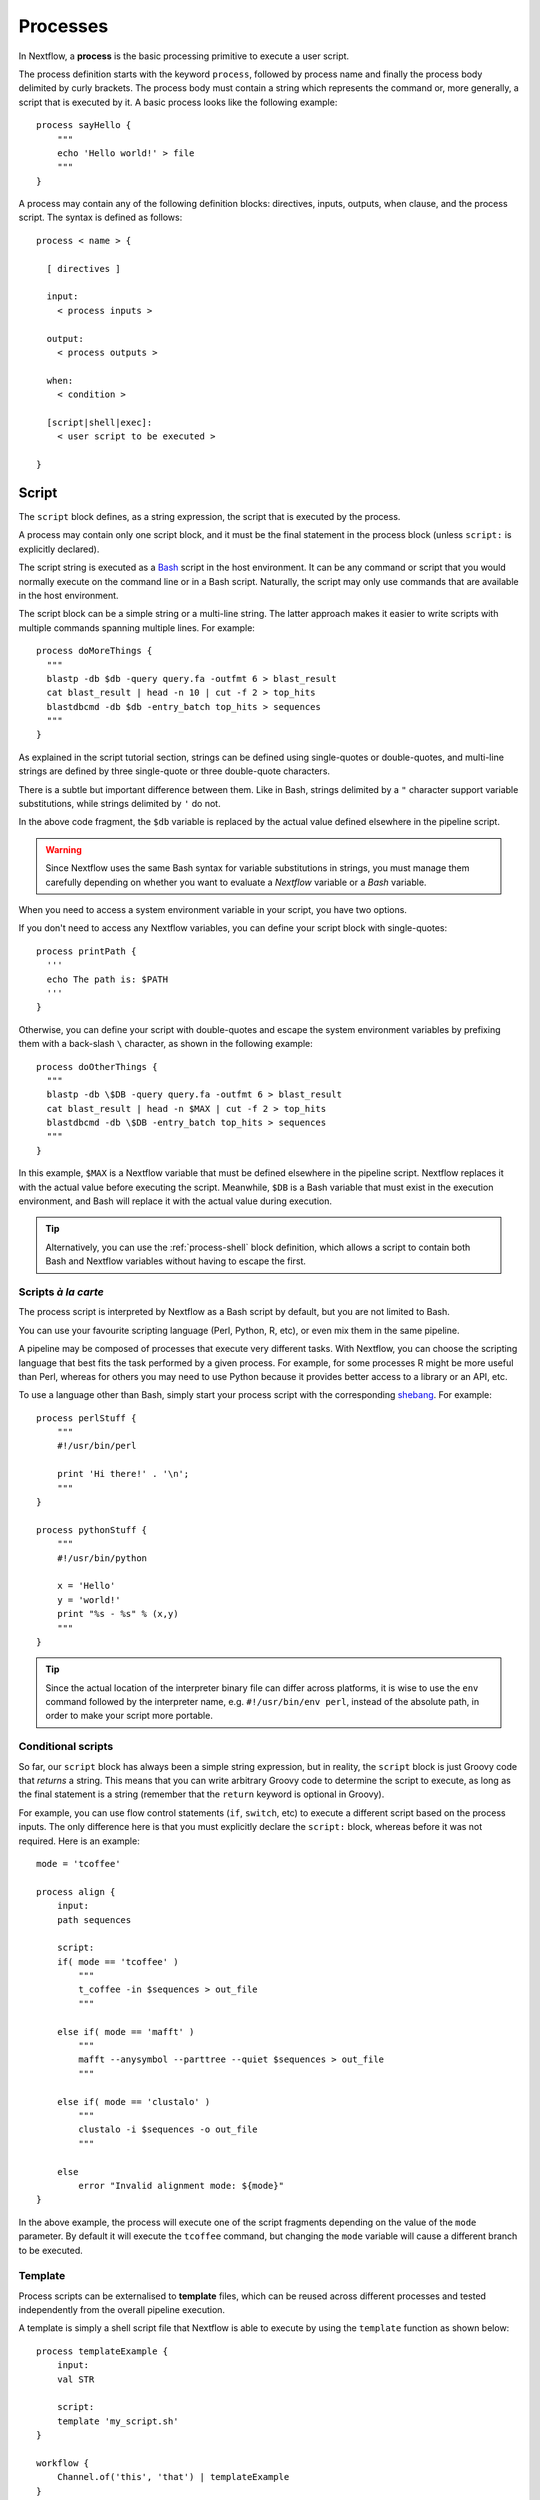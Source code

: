 .. _process-page:

*********
Processes
*********

In Nextflow, a **process** is the basic processing primitive to execute a user script.

The process definition starts with the keyword ``process``, followed by process name and finally the process body
delimited by curly brackets. The process body must contain a string which represents the command or, more generally,
a script that is executed by it. A basic process looks like the following example::

  process sayHello {
      """
      echo 'Hello world!' > file
      """
  }

A process may contain any of the following definition blocks: directives,
inputs, outputs, when clause, and the process script. The syntax is defined as follows::

  process < name > {

    [ directives ]

    input:
      < process inputs >

    output:
      < process outputs >

    when:
      < condition >

    [script|shell|exec]:
      < user script to be executed >

  }


.. _process-script:

Script
======

The ``script`` block defines, as a string expression, the script that is executed by the process.

A process may contain only one script block, and it must be the final statement in the process block
(unless ``script:`` is explicitly declared).

The script string is executed as a `Bash <http://en.wikipedia.org/wiki/Bash_(Unix_shell)>`_ script in the
host environment. It can be any command or script that you would normally execute on the command line or
in a Bash script. Naturally, the script may only use commands that are available in the host environment.

The script block can be a simple string or a multi-line string. The latter approach makes it easier to write
scripts with multiple commands spanning multiple lines. For example::

    process doMoreThings {
      """
      blastp -db $db -query query.fa -outfmt 6 > blast_result
      cat blast_result | head -n 10 | cut -f 2 > top_hits
      blastdbcmd -db $db -entry_batch top_hits > sequences
      """
    }

As explained in the script tutorial section, strings can be defined using single-quotes
or double-quotes, and multi-line strings are defined by three single-quote or three double-quote characters.

There is a subtle but important difference between them. Like in Bash, strings delimited by a ``"`` character support
variable substitutions, while strings delimited by ``'`` do not.

In the above code fragment, the ``$db`` variable is replaced by the actual value defined elsewhere in the
pipeline script.

.. warning::
  Since Nextflow uses the same Bash syntax for variable substitutions in strings, you must manage them
  carefully depending on whether you want to evaluate a *Nextflow* variable or a *Bash* variable.

When you need to access a system environment variable in your script, you have two options.

If you don't need to access any Nextflow variables, you can define your script block with single-quotes::

    process printPath {
      '''
      echo The path is: $PATH
      '''
    }

Otherwise, you can define your script with double-quotes and escape the system environment variables by
prefixing them with a back-slash ``\`` character, as shown in the following example::

    process doOtherThings {
      """
      blastp -db \$DB -query query.fa -outfmt 6 > blast_result
      cat blast_result | head -n $MAX | cut -f 2 > top_hits
      blastdbcmd -db \$DB -entry_batch top_hits > sequences
      """
    }

In this example, ``$MAX`` is a Nextflow variable that must be defined elsewhere in the pipeline script.
Nextflow replaces it with the actual value before executing the script. Meanwhile, ``$DB`` is a Bash variable
that must exist in the execution environment, and Bash will replace it with the actual value during execution.

.. tip::
  Alternatively, you can use the :ref:`process-shell` block definition, which allows a script to contain both
  Bash and Nextflow variables without having to escape the first.

Scripts `à la carte`
--------------------

The process script is interpreted by Nextflow as a Bash script by default, but you are not limited to Bash.

You can use your favourite scripting language (Perl, Python, R, etc), or even mix them in the same pipeline.

A pipeline may be composed of processes that execute very different tasks. With Nextflow, you can choose the scripting
language that best fits the task performed by a given process. For example, for some processes R might be
more useful than Perl, whereas for others you may need to use Python because it provides better access to a library or an API, etc.

To use a language other than Bash, simply start your process script with the corresponding
`shebang <http://en.wikipedia.org/wiki/Shebang_(Unix)>`_. For example::

    process perlStuff {
        """
        #!/usr/bin/perl

        print 'Hi there!' . '\n';
        """
    }

    process pythonStuff {
        """
        #!/usr/bin/python

        x = 'Hello'
        y = 'world!'
        print "%s - %s" % (x,y)
        """
    }

.. tip::
  Since the actual location of the interpreter binary file can differ across platforms,
  it is wise to use the ``env`` command followed by the interpreter name, e.g.
  ``#!/usr/bin/env perl``, instead of the absolute path, in order to make your script
  more portable.


Conditional scripts
-------------------

So far, our ``script`` block has always been a simple string expression, but in reality, the ``script`` block is
just Groovy code that `returns` a string. This means that you can write arbitrary Groovy code to determine
the script to execute, as long as the final statement is a string (remember that the ``return`` keyword is optional in Groovy).

For example, you can use flow control statements (``if``, ``switch``, etc) to execute a different script based on
the process inputs. The only difference here is that you must explicitly declare the ``script:`` block, whereas before
it was not required. Here is an example::

    mode = 'tcoffee'

    process align {
        input:
        path sequences

        script:
        if( mode == 'tcoffee' )
            """
            t_coffee -in $sequences > out_file
            """

        else if( mode == 'mafft' )
            """
            mafft --anysymbol --parttree --quiet $sequences > out_file
            """

        else if( mode == 'clustalo' )
            """
            clustalo -i $sequences -o out_file
            """

        else
            error "Invalid alignment mode: ${mode}"
    }

In the above example, the process will execute one of the script fragments depending on the value of the ``mode`` parameter.
By default it will execute the ``tcoffee`` command, but changing the ``mode`` variable will cause a different branch to be executed.


.. _process-template:

Template
--------

Process scripts can be externalised to **template** files, which can be reused across different processes and tested
independently from the overall pipeline execution.

A template is simply a shell script file that Nextflow is able to execute by using the ``template`` function
as shown below::

    process templateExample {
        input:
        val STR

        script:
        template 'my_script.sh'
    }

    workflow {
        Channel.of('this', 'that') | templateExample
    }

By default, Nextflow looks for the ``my_script.sh`` template file in the ``templates`` directory located alongside the
Nextflow script and/or the module script in which the process is defined. Any other location can be specified by using
an absolute template path.

The template script may contain any code that can be executed by the underlying environment. For example::

  #!/bin/bash
  echo "process started at `date`"
  echo $STR
  echo "process completed"

.. tip::
  The dollar character (``$``) is interpreted as a Nextflow variable when the script is run as a Nextflow template,
  whereas it is evaluated as a Bash variable when run as a Bash script. This can be very useful for testing
  your script independently from Nextflow execution. You only need to provide a Bash environment variable for each
  of the Nextflow variables that are referenced in your script. For example, it would be possible to execute the above
  script with the following command in the terminal: ``STR='foo' bash templates/my_script.sh``

.. tip::
  As a best practice, the template script should not contain any ``\$`` escaped variables, because these variables
  will not be evaluated properly when the script is executed directly.


.. _process-shell:

Shell
-----

The ``shell`` block is a string expression that defines the script that is executed by the process.
It is an alternative to the :ref:`process-script` definition with one important difference: it uses
the exclamation mark ``!`` character, instead of the usual dollar ``$`` character, to denote Nextflow variables.

This way, it is possible to use both Nextflow and Bash variables in the same script without having to escape
the latter, which makes process scripts easier to read and maintain. For example::

    process myTask {
        input:
        val str

        shell:
        '''
        echo "User $USER says !{str}"
        '''
    }

    workflow {
        Channel.of('Hello', 'Hola', 'Bonjour') | myTask
    }

In the above example, ``$USER`` is treated as a Bash variable, while ``!{str}`` is treated as a Nextflow variable.

.. note::

    - Shell script definitions require the use of single-quote ``'`` delimited strings. When using double-quote ``"``
      delimited strings, dollar variables are interpreted as Nextflow variables as usual. See :ref:`string-interpolation`.

    - Variables prefixed with ``!`` must always be enclosed in curly brackets, i.e. ``!{str}`` is a valid 
      variable whereas ``!str`` is ignored.

    - Shell scripts support the use of the :ref:`process-template` mechanism. The same rules are applied to the variables
      defined in the script template.


.. _process-native:

Native execution
----------------

Nextflow processes can also execute native Groovy code as the task itself, using the ``exec`` block. Whereas the
``script`` block defines a script to be executed, the ``exec`` block defines Groovy code to be executed directly.

For example::

    process simpleSum {
        input:
        val x

        exec:
        println "Hello Mr. $x"
    }

    workflow {
        Channel.of('a', 'b', 'c') | simpleSum
    }

will display::

    Hello Mr. b
    Hello Mr. a
    Hello Mr. c


.. _process-stub:

Stub
====

.. warning::
    This feature is experimental. It may change in future versions.

As of version 20.11.0-edge, you can define a command **stub**, which replaces the actual process command when
the ``-stub-run`` or ``-stub`` command line option::

    process INDEX {
      input:
        path transcriptome

      output:
        path 'index'

      script:
        """
        salmon index --threads $task.cpus -t $transcriptome -i index
        """

      stub:
        """
        mkdir index
        touch index/seq.bin
        touch index/info.json
        touch index/refseq.bin
        """
    }

This feature makes it easier to quickly prototype the workflow logic without using the real
commands. The developer can use it to provide a dummy script that mimics the execution
of the real one in a quicker manner. In other words, it is a way to perform a dry-run.

.. tip::
    The ``stub`` block can be defined before or after the ``script`` block.
    When the pipeline is executed with the ``-stub-run`` option and a process's ``stub``
    is not defined, the ``script`` block is executed.


.. _process-input:

Inputs
======

The ``input`` block allows you to define the input channels of a process, similar to function arguments.
A process may have at most one input block, and it must contain at least one input.

The input block follows the syntax shown below::

    input:
      <input qualifier> <input name>

An input definition consists of a `qualifier` and a `name`. The input qualifier defines the type
of data to be received. This information is used by Nextflow to apply the semantic rules associated with
each qualifier, and handle it properly depending on the target execution platform (grid, cloud, etc).

When a process is invoked in a workflow block, it must be provided a channel for each channel in the
process input block, similar to calling a function with specific arguments. The examples provided in
the following sections demonstrate how a process is invoked with input channels.

The available input qualifiers are listed in the following table:

=========== =============
Qualifier   Semantic
=========== =============
``val``     Access the input value by name in the process script.
``file``    (DEPRECATED) Handle the input value as a file, staging it properly in the execution context.
``path``    Handle the input value as a path, staging the file properly in the execution context.
``env``     Use the input value to set an environment variable in the process script.
``stdin``   Forward the input value to the process ``stdin`` special file.
``tuple``   Handle a group of input values having any of the above qualifiers.
``each``    Execute the process for each element in the input collection.
=========== =============


Input type ``val``
------------------

The ``val`` qualifier accepts any data type. It can be accessed in the process script
by using the specified input name, as shown in the following example::

    process basicExample {
      input:
      val x

      "echo process job $x"
    }

    workflow {
      def num = Channel.of(1,2,3)
      basicExample(num)
    }

In the above example, the process is executed three times: once for each value emitted by the ``num`` channel.
The resulting output is similar to the one shown below::

    process job 3
    process job 1
    process job 2

.. note::
  While channels do emit items in the order that they are received, *processes* do not
  necessarily *process* items in the order that they are received. In the above example,
  the value ``3`` was processed before the others.

.. note::
  When the process declares exactly one input, the pipe ``|`` operator can be used to provide inputs to the process,
  instead of passing it as a parameter. Both methods have identical semantics::

    process basicExample {
      input:
      val x

      "echo process job $x"
    }

    workflow {
      Channel.of(1,2,3) | basicExample
    }


Input type ``file``
-------------------

.. note::
  The ``file`` qualifier was the standard way to handle input files prior to Nextflow 19.10.0. In later versions
  of Nextflow, the ``path`` qualifier should be preferred over ``file``.

The ``file`` qualifier is identical to ``path``, with one important difference. When a ``file`` input
receives a value that is not a file, it automatically converts the value to a string and saves it to a
temporary file. This behavior is useful in some cases, but tends to be confusing in general. The ``path``
qualifier instead interprets string values as the path location of the input file and automatically
converts to a file object.


.. _process-input-path:

Input type ``path``
-------------------

The ``path`` qualifier allows you to provide input files to the process execution context. Nextflow will stage
the files into the process execution directory, and they can be accessed in the script by using the specified
input name. For example::

    process blastThemAll {
      input:
      path query_file

      "blastp -query ${query_file} -db nr"
    }

    workflow {
      def proteins = Channel.fromPath( '/some/path/*.fa' )
      blastThemAll(proteins)
    }

In the above example, all the files ending with the suffix ``.fa`` are sent over the channel ``proteins``.
These files are received by the process, which executes a BLAST query on each of them.

It's worth noting that in the above example, the name of the file in the file-system is not used. You can
access the file without even knowing its name, because you can reference it in the process script by the input name.

There may be cases where your task needs to use a file whose name is fixed, i.e. it does not have to change along
with the actual provided file. In this case, you can specify a fixed name with the ``name`` attribute in the
input file parameter definition, as shown in the following example::

    input:
    path query_file, name: 'query.fa'

or, using a shorter syntax::

    input:
    path 'query.fa'

The previous example can be re-written as shown below::

    process blastThemAll {
      input:
      path 'query.fa'

      "blastp -query query.fa -db nr"
    }

    workflow {
      def proteins = Channel.fromPath( '/some/path/*.fa' )
      blastThemAll(proteins)
    }

In this example, each file received by the process is staged with the name ``query.fa``
in a different execution context (i.e. the folder where a task is executed).

.. tip::
  This feature allows you to execute the process command multiple times without worrying about the file names changing.
  In other words, Nextflow helps you write pipeline tasks that are self-contained and decoupled from the execution
  environment. As a best practice, you should avoid referencing files in your process script other than those
  defined in your input block.

Channel factories like ``Channel.fromPath`` produce file objects, but a ``path`` input can also
accept a string literal path. The string value should be an absolute path, i.e. it must be
prefixed with a ``/`` character or a supported URI protocol (``file://``, ``http://``, ``s3://``, etc),
and it cannot contain special characters (``\n``, etc).

::

    process foo {
      input:
      path x

      """
      your_command --in $x
      """
    }

    workflow {
      foo('/some/data/file.txt')
    }

The ``stageAs`` option allows you to control how the file should be named in the task work
directory. You can provide a specific name or a pattern as described in the `Multiple input files`_
section::

    process foo {
      input:
      path x, stageAs: 'data.txt'

      """
      your_command --in data.txt
      """
    }

    workflow {
      foo('/some/data/file.txt')
    }


Multiple input files
--------------------

A ``path`` input can also accept a collection of files instead of a single value.
In this case, the input variable will be a Groovy list, and you can use it as such.

When the input has a fixed file name and a collection of files is received by the process,
the file name will be appended with a numerical suffix representing its ordinal position
in the list. For example::

    process blastThemAll {
        input:
        path 'seq'

        "echo seq*"
    }

    workflow {
        def fasta = Channel.fromPath( "/some/path/*.fa" ).buffer(size: 3)
        blastThemAll(fasta)
    }

will output::

    seq1 seq2 seq3
    seq1 seq2 seq3
    ...

The target input file name may contain the ``*`` and ``?`` wildcards, which can be used
to control the name of staged files. The following table shows how the wildcards are
replaced depending on the cardinality of the received input collection.

============ ============== ==================================================
Cardinality   Name pattern   Staged file names
============ ============== ==================================================
 any         ``*``           named as the source file
 1           ``file*.ext``   ``file.ext``
 1           ``file?.ext``   ``file1.ext``
 1           ``file??.ext``  ``file01.ext``
 many        ``file*.ext``   ``file1.ext``, ``file2.ext``, ``file3.ext``, ..
 many        ``file?.ext``   ``file1.ext``, ``file2.ext``, ``file3.ext``, ..
 many        ``file??.ext``  ``file01.ext``, ``file02.ext``, ``file03.ext``, ..
 many        ``dir/*``       named as the source file, created in ``dir`` subdirectory
 many        ``dir??/*``     named as the source file, created in a progressively indexed subdirectory e.g. ``dir01/``, ``dir02/``, etc.
 many        ``dir*/*``      (as above)
============ ============== ==================================================

The following example shows how a wildcard can be used in the input file definition::

    process blastThemAll {
        input:
        path 'seq?.fa'

        "cat seq1.fa seq2.fa seq3.fa"
    }

    workflow {
        def fasta = Channel.fromPath( "/some/path/*.fa" ).buffer(size: 3)
        blastThemAll(fasta)
    }

.. note::
  Rewriting input file names according to a named pattern is an extra feature and not at all required.
  The normal file input syntax introduced in the :ref:`process-input-path` section is valid for collections of
  multiple files as well. To handle multiple input files while preserving the original file names, use a variable
  identifier or the ``*`` wildcard.


Dynamic input file names
------------------------

When the input file name is specified by using the ``name`` option or a string literal, you
can also use other input values as variables in the file name string. For example::

  process simpleCount {
    input:
    val x
    path "${x}.fa"

    """
    cat ${x}.fa | grep '>'
    """
  }

In the above example, the input file name is determined by the current value of the ``x`` input value.

This approach allows input files to be staged in the task directory with a name that is coherent
with the current execution context.

.. tip::
  In most cases, you won't need to use dynamic file names, because each task is executed in its
  own directory, and input files are automatically staged into this directory by Nextflow.
  This behavior guarantees that input files with the same name won't overwrite each other.


Input type ``env``
------------------

The ``env`` qualifier allows you to define an environment variable in the process execution context based
on the input value. For example::

    process printEnv {
        input:
        env HELLO

        '''
        echo $HELLO world!
        '''
    }

    workflow {
        Channel.of('hello', 'hola', 'bonjour', 'ciao') | printEnv
    }

::

    hello world!
    ciao world!
    bonjour world!
    hola world!


Input type ``stdin``
--------------------

The ``stdin`` qualifier allows you to forward the input value to the
`standard input <http://en.wikipedia.org/wiki/Standard_streams#Standard_input_.28stdin.29>`_
of the process script. For example::

    process printAll {
      input:
      stdin str

      """
      cat -
      """
    }

    workflow {
      Channel.of('hello', 'hola', 'bonjour', 'ciao')
        | map { it + '\n' }
        | printAll
    }

will output::

    hola
    bonjour
    ciao
    hello


.. _process-input-set:

Input type ``set``
------------------

.. warning:: The ``set`` input type has been deprecated. Use ``tuple`` instead.


.. _process-input-tuple:

Input type ``tuple``
--------------------

The ``tuple`` qualifier allows you to group multiple values into a single input definition. It can be useful
when a channel emits tuples of values that need to be handled separately. Each element in the tuple
is associated with a corresponding element in the ``tuple`` definition. For example::

    process tupleExample {
        input:
        tuple val(x), path('latin.txt')

        """
        echo "Processing $x"
        cat - latin.txt > copy
        """
    }

    workflow {
      Channel.of( [1, 'alpha'], [2, 'beta'], [3, 'delta'] ) | tupleExample
    }

In the above example, the ``tuple`` input consists of the value ``x`` and the file ``latin.txt``.

A ``tuple`` definition may contain any of the following qualifiers, as previously described:
``val``, ``env``, ``path`` and ``stdin``. Files specified with the ``path`` qualifier are treated
exactly the same as standalone ``path`` inputs.


Input repeaters (`each`)
------------------------

The ``each`` qualifier allows you to repeat the execution of a process for each item in a collection,
each time a new value is received. For example::

  process alignSequences {
    input:
    path seq
    each mode

    """
    t_coffee -in $seq -mode $mode > result
    """
  }

  workflow {
    sequences = Channel.fromPath('*.fa')
    methods = ['regular', 'expresso', 'psicoffee']

    alignSequences(sequences, methods)
  }

In the above example, each time a file of sequences is emitted from the ``sequences`` channel,
the process executes *three* tasks, each running a T-coffee alignment with a different value for
the ``mode`` parameter. This behavior is useful when you need to repeat the same task over a given
set of parameters.

Input repeaters can be applied to files as well. For example::

    process alignSequences {
      input:
      path seq
      each mode
      each path(lib)

      """
      t_coffee -in $seq -mode $mode -lib $lib > result
      """
    }

    workflow {
      sequences = Channel.fromPath('*.fa')
      methods = ['regular', 'expresso']
      libraries = [ file('PQ001.lib'), file('PQ002.lib'), file('PQ003.lib') ]

      alignSequences(sequences, methods, libraries)
    }

In the above example, each sequence input file emitted by the ``sequences`` channel triggers six alignment tasks,
three with the ``regular`` method against each library file, and three with the ``expresso`` method.

.. note::
  When multiple repeaters are defined, the process is executed for each *combination* of them.

.. note::
  Input repeaters currently do not support tuples. However, you can emulate an input repeater on a channel of
  tuples by using the :ref:`operator-combine` or :ref:`operator-cross` operator with other input channels to
  produce all of the desired input combinations.


.. _process-multiple-input-channels:

Multiple input channels
-----------------------

A key feature of processes is the ability to handle inputs from multiple channels.

When two or more channels are declared as process inputs, the process waits until
there is a complete input configuration, i.e. until it receives a value from each
input channel. When this condition is satisfied, the process consumes a value from
each channel and launches a new task, repeating this logic until one or more channels
are empty.

As a result, channel values are consumed sequentially and any empty channel will cause
the process to wait, even if the other channels have values.

For example::

  process foo {
    input:
    val x
    val y

    script:
    """
    echo $x and $y
    """
  }

  workflow {
    x = Channel.of(1, 2)
    y = Channel.of('a', 'b', 'c')
    foo(x, y)
  }

The process ``foo`` is executed two times because the ``x`` channel emits only two values, therefore
the ``c`` element is discarded. It outputs::

    1 and a
    2 and b

A different semantic is applied when using a :ref:`value channel <channel-type-value>`. This kind of
channel is created by the :ref:`Channel.value <channel-value>` factory method or implicitly when a
process is invoked with an argument that is not a channel. By definition, a value channel is bound to
a single value and it can be read an unlimited number of times without consuming its content. Therefore,
when mixing a value channel with one or more (queue) channels, it does not affect the process termination
because the underlying value is applied repeatedly.

To better understand this behavior, compare the previous example with the following one::

  process bar {
    input:
    val x
    val y

    script:
    """
    echo $x and $y
    """
  }

  workflow {
    x = Channel.value(1)
    y = Channel.of('a', 'b', 'c')
    foo(x, y)
  }

The above example executes the ``bar`` process three times because ``x`` is a value channel, therefore
its value can be read as many times as needed. The process termination is determined by the contents of ``y``.
It outputs::

  1 and a
  1 and b
  1 and c

.. note::
  In general, multiple input channels should be used to process *combinations* of different inputs,
  using the ``each`` qualifier or value channels. Having multiple queue channels as inputs is equivalent
  to using the ``merge`` operator, which is not recommended as it may lead to inputs being combined in
  a non-deterministic way.

See also: :ref:`channel-types`.


Outputs
=======

The ``output`` block allows you to define the output channels of a process, similar to function outputs.
A process may have at most one output block, and it must contain at least one output.

The output block follows the syntax shown below::

    output:
      <output qualifier> <output name> [, <option>: <option value>]

An output definition consists of a `qualifier` and a `name`. Some optional attributes can also be specified.

When a process is invoked, each process output is returned as a channel. The examples provided in
the following sections demonstrate how to access the output channels of a process.

The available output qualifiers are listed in the following table:

=========== =============
Qualifier   Semantic
=========== =============
``val``     Emit the variable with the specified name.
``file``    (DEPRECATED) Emit a file produced by the process with the specified name.
``path``    Emit a file produced by the process with the specified name.
``env``     Emit the variable defined in the process environment with the specified name.
``stdout``  Emit the ``stdout`` of the executed process.
``tuple``   Emit multiple values.
=========== =============


Output type ``val``
-------------------

The ``val`` qualifier allows you to output any Nextflow variable defined in the process. A common use case is to
output a variable that was defined in the ``input`` block, as shown in the following example::

  process foo {
    input:
    each x

    output:
    val x

    """
    echo $x > file
    """
  }

  workflow {
    methods = ['prot', 'dna', 'rna']

    receiver = foo(methods)
    receiver.view { "Received: $it" }
  }

The output value can be a value literal, an input variable, any other Nextflow variable
in the process scope, or a value expression. For example::

    process foo {
      input:
      path infile

      output:
      val x
      val 'BB11'
      val "${infile.baseName}.out"

      script:
      x = infile.name
      """
      cat $x > file
      """
    }

    workflow {
      ch_dummy = Channel.fromPath('*').first()
      (ch_var, ch_str, ch_exp) = foo(ch_dummy)

      ch_var.view { "ch_var: $it" }
      ch_str.view { "ch_str: $it" }
      ch_exp.view { "ch_exp: $it" }
    }


Output type ``file``
--------------------

.. note::
    The ``file`` qualifier was the standard way to handle input files prior to Nextflow 19.10.0.
    In later versions of Nextflow, the ``path`` qualifier should be preferred over ``file``.

The ``file`` qualifier is similar to ``path``, but with some differences. The ``file`` qualifier
interprets ``:`` as a path separator, therefore ``file 'foo:bar'`` captures two files named ``foo``
and ``bar``, whereas ``path 'foo:bar'`` captures a single file named ``foo:bar``. Additionally, ``file``
does not support all of the extra options provided by ``path``.


Output type ``path``
--------------------

The ``path`` qualifier allows you to output one or more files produced by the process. For example::

    process randomNum {
      output:
      path 'result.txt'

      '''
      echo $RANDOM > result.txt
      '''
    }

    workflow {
      numbers = randomNum()
      numbers.view { "Received: ${it.text}" }
    }

In the above example, the ``randomNum`` process creates a file named ``result.txt`` which contains a random number.
Since a ``path`` output with the same name is declared, that file is emitted by the corresponding output channel.
A downstream process with a compatible input channel will be able to receive it.

A ``path`` output can be defined with any of the additional options defined in the following table.

================== =====================
Name                Description
================== =====================
``glob``            When ``true`` the specified name is interpreted as a glob pattern (default: ``true``)
``hidden``          When ``true`` hidden files are included in the matching output files (default: ``false``)
``followLinks``     When ``true`` target files are return in place of any matching symlink (default: ``true``)
``type``            Type of paths returned, either ``file``, ``dir`` or ``any`` (default: ``any``, or ``file`` if the specified file name pattern contains a double star (``**``))
``maxDepth``        Maximum number of directory levels to visit (default: no limit)
``includeInputs``   When ``true`` any input files matching an output file glob pattern are included.
================== =====================


Multiple output files
---------------------

When an output file name contains a ``*`` or ``?`` wildcard character, it is interpreted as a `glob`_ path matcher.
This allows you to capture multiple files into a list and emit the list as a single value. For example::

    process splitLetters {
        output:
        path 'chunk_*'

        '''
        printf 'Hola' | split -b 1 - chunk_
        '''
    }

    workflow {
        splitLetters
            | flatten
            | view { "File: ${it.name} => ${it.text}" }
    }

It prints::

    File: chunk_aa => H
    File: chunk_ab => o
    File: chunk_ac => l
    File: chunk_ad => a

By default, all the files matching the specified glob pattern are emitted as a single list. However,
as the above example demonstrates, the :ref:`operator-flatten` operator can be used to transform the
list of files into a channel that emits each file individually.

Some caveats on glob pattern behavior:

* Input files are not included (unless ``includeInputs`` is ``true``)
* Directories are included, unless the ``**`` pattern is used to recurse through directories

.. warning::
  Although the input files matching a glob output declaration are not included in the
  resulting output channel, these files may still be transferred from the task scratch directory
  to the original task work directory. Therefore, to avoid unnecessary file copies, avoid using
  loose wildcards when defining output files, e.g. ``path '*'``. Instead, use a prefix or a suffix
  to restrict the set of matching files to only the expected ones, e.g. ``path 'prefix_*.sorted.bam'``. 

Read more about glob syntax at the following link `What is a glob?`_

.. _glob: http://docs.oracle.com/javase/tutorial/essential/io/fileOps.html#glob
.. _What is a glob?: http://docs.oracle.com/javase/tutorial/essential/io/fileOps.html#glob


Dynamic output file names
-------------------------

When an output file name needs to be expressed dynamically, it is possible to define it using a dynamic
string which references variables in the ``input`` block or in the script global context.
For example::

  process align {
    input:
    val species
    path seq

    output:
    path "${species}.aln"

    """
    t_coffee -in $seq > ${species}.aln
    """
  }

In the above example, each process execution produces an alignment file whose name depends
on the actual value of the ``species`` input.

.. tip::
  The management of output files in Nextflow is often misunderstood.

  With other tools it is generally necessary to organize the output files into some kind of directory
  structure or to guarantee a unique file name scheme, so that result files don't overwrite each other
  and so they can be referenced unequivocally by downstream tasks.

  With Nextflow, in most cases, you don't need to manage the naming of output files, because each task is executed
  in its own unique directory, so files produced by different tasks can't overwrite each other.
  Also, metadata can be associated with outputs by using the :ref:`tuple output <process-out-tuple>` qualifier, instead of
  including them in the output file name.

  To sum up, the use of output files with static names over dynamic ones is preferable whenever possible, 
  because it will result in simpler and more portable code.


.. _process-env:

Output type ``env``
-------------------

The ``env`` qualifier allows you to output a variable defined in the process execution environment::

    process myTask {
        output:
        env FOO

        script:
        '''
        FOO=$(ls -la)
        '''
    }

    workflow {
        myTask | view { "directory contents: $it" }
    }


.. _process-stdout:

Output type ``stdout``
----------------------

The ``stdout`` qualifier allows you to output the ``stdout`` of the executed process::

    process sayHello {
        output:
        stdout

        """
        echo Hello world!
        """
    }

    workflow {
        sayHello | view { "I say... $it" }
    }


.. _process-set:

Output type ``set``
-------------------

.. warning:: The ``set`` output type has been deprecated. Use ``tuple`` instead.


.. _process-out-tuple:

Output type ``tuple``
---------------------

The ``tuple`` qualifier allows you to output multiple values in a single channel. It is useful
when you need to associate outputs with metadata, for example::

    process blast {
      input:
        val species
        path query

      output:
        tuple val(species), path('result')

      script:
        """
        blast -db nr -query $query > result
        """
    }

    workflow {
      ch_species = Channel.from('human', 'cow', 'horse')
      ch_query = Channel.fromPath('*.fa')

      blast(ch_species, ch_query)
    }

In the above example, a ``blast`` task is executed for each pair of ``species`` and ``query`` that are received.
Each task produces a new tuple containing the value for ``species`` and the file ``result``.

A ``tuple`` definition may contain any of the following qualifiers, as previously described:
``val``, ``path``, ``env`` and ``stdout``. Files specified with the ``path`` qualifier are treated
exactly the same as standalone ``path`` inputs.


Optional outputs
----------------

In most cases, a process is expected to produce an output for each output definition. However,
there are situations where it is valid for a process to not generate output. In these cases,
``optional: true`` may be added to the output definition, which tells Nextflow not to fail the
process if the declared output is not produced::

    output:
        path("output.txt"), optional: true

In this example, the process is normally expected to produce an ``output.txt`` file, but in the
cases where the file is legitimately missing, the process does not fail. The output channel will
only contain values for those processes that produce ``output.txt``. 


When
====

The ``when`` block allows you to define a condition that must be satisfied in order to execute the process.
The condition can be any expression that returns a boolean value.

It can be useful to enable/disable the process execution depending on the state of various inputs and parameters. For example::

    process find {
      input:
      path proteins
      val dbtype

      when:
      proteins.name =~ /^BB11.*/ && dbtype == 'nr'

      script:
      """
      blastp -query $proteins -db nr
      """
    }

.. tip::
  As a best practice, it is better to define such control flow logic in the workflow block, i.e. with an ``if`` statement
  or with channel operators, to make the process more portable.


.. _process-directives:

Directives
==========

Directives are optional settings that affect the execution of the current process.

They must be entered at the top of the process body, before any other declaration blocks (``input``, ``output``, etc),
and have the following syntax::

    name value [, value2 [,..]]

Some directives are generally available to all processes, while others depend on the `executor` currently defined.


.. _process-accelerator:

accelerator
-----------

The ``accelerator`` directive allows you to specify the hardware accelerator requirement for the task execution
e.g. *GPU* processor. For example::

    process foo {
        accelerator 4, type: 'nvidia-tesla-k80'

        script:
        """
        your_gpu_enabled --command --line
        """
    }

The above examples will request 4 GPUs of type ``nvidia-tesla-k80``.

.. note::
  This directive is only used by certain executors. Refer to the
  :ref:`executor-page` page to see which executors support this directive.

.. note::
  The accelerator ``type`` option depends on the target execution platform. Refer to the
  platform-specific documentation for details on the available accelerators:

  - `AWS <https://aws.amazon.com/batch/faqs/?#GPU_Scheduling_>`_
  - `Google Cloud <https://cloud.google.com/compute/docs/gpus/>`_
  - `Kubernetes <https://kubernetes.io/docs/tasks/manage-gpus/scheduling-gpus/#clusters-containing-different-types-of-gpus>`_


.. _process-afterScript:

afterScript
-----------

The ``afterScript`` directive allows you to execute a custom (Bash) snippet immediately *after* the main process has run.
This may be useful to clean up your staging area.

.. warning:: When combined with the :ref:`container directive <process-container>`, the ``afterScript`` will be 
   executed outside the specified container. In other words, the ``afterScript`` is always executed in the host environment.


.. _process-beforeScript:

beforeScript
------------

The ``beforeScript`` directive allows you to execute a custom (Bash) snippet *before* the main process script is run.
This may be useful to initialise the underlying cluster environment or for other custom initialisation.

For example::

    process foo {
      beforeScript 'source /cluster/bin/setup'

      """
      echo bar
      """
    }

.. warning:: When combined with the :ref:`container directive <process-container>`, the ``beforeScript`` will be 
   executed outside the specified container. In other words, the ``beforeScript`` is always executed in the host environment.


.. _process-cache:

cache
-----

The ``cache`` directive allows you to store the process results to a local cache. When the cache is enabled *and*
the pipeline is launched with the :ref:`resume <getstarted-resume>` option, any following attempt to execute the process,
along with the same inputs, will cause the process execution to be skipped, producing the stored data as
the actual results.

The caching feature generates a unique `key` by indexing the process script and inputs. This key is used
to identify univocally the outputs produced by the process execution.


The cache is enabled by default, you can disable it for a specific process by setting the ``cache``
directive to ``false``. For example:: 

  process noCacheThis {
    cache false

    script:
    <your command string here>
  }

The ``cache`` directive possible values are shown in the following table:

===================== =================
Value                 Description
===================== =================
``false``             Disable cache feature.
``true`` (default)    Enable caching. Cache keys are created indexing input files meta-data information (name, size and last update timestamp attributes).
``'deep'``            Enable caching. Cache keys are created indexing input files content.
``'lenient'``         Enable caching. Cache keys are created indexing input files path and size attributes (this policy provides a workaround for incorrect caching invalidation observed on shared file systems due to inconsistent files timestamps).
===================== =================


.. _process-clusterOptions:

clusterOptions
--------------

The ``clusterOptions`` directive allows the usage of any `native` configuration option accepted by your cluster submit command.
You can use it to request non-standard resources or use settings that are specific to your cluster and not supported
out of the box by Nextflow.

.. note:: This directive is only used by grid executors. Refer to the
  :ref:`executor-page` page to see which executors support this directive.


.. _process-conda:

conda
-----

The ``conda`` directive allows for the definition of the process dependencies using the `Conda <https://conda.io>`_
package manager.

Nextflow automatically sets up an environment for the given package names listed by in the ``conda`` directive.
For example::

  process foo {
    conda 'bwa=0.7.15'

    '''
    your_command --here
    '''
  }

Multiple packages can be specified separating them with a blank space eg. ``bwa=0.7.15 fastqc=0.11.5``.
The name of the channel from where a specific package needs to be downloaded can be specified using the usual
Conda notation i.e. prefixing the package with the channel name as shown here ``bioconda::bwa=0.7.15``.

The ``conda`` directory also allows the specification of a Conda environment file
path or the path of an existing environment directory. See the :ref:`conda-page` page for further details.


.. _process-container:

container
---------

The ``container`` directive allows you to execute the process script in a `Docker <http://docker.io>`_ container.

It requires the Docker daemon to be running in machine where the pipeline is executed, i.e. the local machine when using the
*local* executor or the cluster nodes when the pipeline is deployed through a *grid* executor.

For example::

    process runThisInDocker {
      container 'dockerbox:tag'

      """
      <your holy script here>
      """
    }

Simply replace in the above script ``dockerbox:tag`` with the name of the Docker image you want to use.

.. tip::
  Containers are a very useful way to execute your scripts in a reproducible self-contained environment or to run your pipeline in the cloud.

.. note::
  This directive is ignored for processes that are :ref:`executed natively <process-native>`.


.. _process-containerOptions:

containerOptions
----------------

The ``containerOptions`` directive allows you to specify any container execution option supported by the underlying
container engine (ie. Docker, Singularity, etc). This can be useful to provide container settings
only for a specific process e.g. mount a custom path::

  process runThisWithDocker {
      container 'busybox:latest'
      containerOptions '--volume /data/db:/db'

      output:
      path 'output.txt'

      '''
      your_command --data /db > output.txt
      '''
  }

.. warning:: This feature is not supported by the :ref:`k8s-executor` and :ref:`google-lifesciences-executor` executors.


.. _process-cpus:

cpus
----

The ``cpus`` directive allows you to define the number of (logical) CPU required by the process' task.
For example::

    process big_job {
      cpus 8
      executor 'sge'

      """
      blastp -query input_sequence -num_threads ${task.cpus}
      """
    }

This directive is required for tasks that execute multi-process or multi-threaded commands/tools and it is meant
to reserve enough CPUs when a pipeline task is executed through a cluster resource manager.

See also: `penv`_, `memory`_, `time`_, `queue`_, `maxForks`_


.. _process-debug:

debug
-----

By default the ``stdout`` produced by the commands executed in all processes is ignored.
By setting the ``debug`` directive to ``true``, you can forward the process ``stdout`` to the current top
running process ``stdout`` file, showing it in the shell terminal.

For example::

    process sayHello {
      debug true

      script:
      "echo Hello"
    }

::

    Hello

Without specifying ``debug true``, you won't see the ``Hello`` string printed out when executing the above example.


.. _process-disk:

disk
----

The ``disk`` directive allows you to define how much local disk storage the process is allowed to use. For example::

    process big_job {
        disk '2 GB'
        executor 'cirrus'

        """
        your task script here
        """
    }

The following memory unit suffix can be used when specifying the disk value:

======= =============
Unit    Description
======= =============
B       Bytes
KB      Kilobytes
MB      Megabytes
GB      Gigabytes
TB      Terabytes
======= =============

.. note:: This directive is only used by certain executors. Refer to the
  :ref:`executor-page` page to see which executors support this directive.

See also: `cpus`_, `memory`_ `time`_, `queue`_ and `Dynamic computing resources`_.


.. _process-echo:

echo
----

As of version 22.04.0, ``echo`` has been deprecated and replaced by ``debug``.


.. _process-error-strategy:

errorStrategy
-------------

The ``errorStrategy`` directive allows you to define how an error condition is managed by the process. By default when
an error status is returned by the executed script, the process stops immediately. This in turn forces the entire pipeline
to terminate.

Table of available error strategies:

============== ==================
Name            Executor
============== ==================
``terminate``   Terminates the execution as soon as an error condition is reported. Pending jobs are killed (default)
``finish``      Initiates an orderly pipeline shutdown when an error condition is raised, waiting the completion of any submitted job.
``ignore``      Ignores processes execution errors.
``retry``       Re-submit for execution a process returning an error condition.
============== ==================

When setting the ``errorStrategy`` directive to ``ignore`` the process doesn't stop on an error condition,
it just reports a message notifying you of the error event.

For example::

    process ignoreAnyError {
      errorStrategy 'ignore'

      script:
      <your command string here>
    }

.. note::
  By definition, a command script fails when it ends with a non-zero exit status.

The ``retry`` error strategy allows you to re-submit for execution a process
returning an error condition. For example::

    process retryIfFail {
      errorStrategy 'retry'

      script:
      <your command string here>
    }

The number of times a failing process is re-executed is defined by the `maxRetries`_ and `maxErrors`_ directives.

.. tip:: More complex strategies depending on the task exit status
  or other parametric values can be defined using a dynamic ``errorStrategy``.
  See the `Dynamic directives`_ section for details.

See also: `maxErrors`_, `maxRetries`_ and `Dynamic computing resources`_.


.. _process-executor:

executor
--------

The `executor` defines the underlying system where processes are executed. By default a process uses the executor
defined globally in the ``nextflow.config`` file.

The ``executor`` directive allows you to configure what executor has to be used by the process, overriding the default
configuration. The following values can be used:

========================  ==================
Name                      Executor
========================  ==================
``awsbatch``              The process is executed using the `AWS Batch <https://aws.amazon.com/batch/>`_ service.
``azurebatch``            The process is executed using the `Azure Batch <https://azure.microsoft.com/en-us/services/batch/>`_ service.
``condor``                The process is executed using the `HTCondor <https://research.cs.wisc.edu/htcondor/>`_ job scheduler.
``google-lifesciences``   The process is executed using the `Google Genomics Pipelines <https://cloud.google.com/life-sciences>`_ service.
``ignite``                The process is executed using the `Apache Ignite <https://ignite.apache.org/>`_ cluster.
``k8s``                   The process is executed using the `Kubernetes <https://kubernetes.io/>`_ cluster.
``local``                 The process is executed in the computer where `Nextflow` is launched.
``lsf``                   The process is executed using the `Platform LSF <http://en.wikipedia.org/wiki/Platform_LSF>`_ job scheduler.
``moab``                  The process is executed using the `Moab <http://www.adaptivecomputing.com/moab-hpc-basic-edition/>`_ job scheduler.
``nqsii``                 The process is executed using the `NQSII <https://www.rz.uni-kiel.de/en/our-portfolio/hiperf/nec-linux-cluster>`_ job scheduler.
``oge``                   Alias for the ``sge`` executor.
``pbs``                   The process is executed using the `PBS/Torque <http://en.wikipedia.org/wiki/Portable_Batch_System>`_ job scheduler.
``pbspro``                The process is executed using the `PBS Pro <https://www.pbsworks.com/>`_ job scheduler.
``sge``                   The process is executed using the Sun Grid Engine / `Open Grid Engine <http://gridscheduler.sourceforge.net/>`_.
``slurm``                 The process is executed using the SLURM job scheduler.
``tes``                   The process is executed using the `GA4GH TES <https://github.com/ga4gh/task-execution-schemas>`_ service.
``uge``                   Alias for the ``sge`` executor.
========================  ==================

The following example shows how to set the process's executor::

    process doSomething {
      executor 'sge'

      script:
      <your script here>
    }

.. note:: Each executor supports additional directives and ``executor`` configuration options. Refer to the
  :ref:`executor-page` page to see what each executor supports.


.. _process-ext:

ext
---

The ``ext`` is a special directive used as *namespace* for user custom process directives. This can be useful for
advanced configuration options. For example::

    process mapping {
      container "biocontainers/star:${task.ext.version}"

      input:
      path genome
      tuple val(sampleId), path(reads)

      """
      STAR --genomeDir $genome --readFilesIn $reads
      """
    }

In the above example, the process uses a container whose version is controlled by the ``ext.version`` property.
This can be defined in the ``nextflow.config`` file as shown below::

    process.ext.version = '2.5.3'


.. _process-label:

label
-----

The ``label`` directive allows the annotation of processes with mnemonic identifier of your choice.
For example::

  process bigTask {
    label 'big_mem'

    '''
    <task script>
    '''
  }

The same label can be applied to more than a process and multiple labels can be applied to the same
process using the ``label`` directive more than one time.

.. note:: A label must consist of alphanumeric characters or ``_``, must start with an alphabetic character
  and must end with an alphanumeric character.

Labels are useful to organise workflow processes in separate groups which can be referenced
in the configuration file to select and configure subset of processes having similar computing requirements.

See the :ref:`config-process-selectors` documentation for details.

The ``label`` directive can be also expressed as a `Map<key-value>` or a `key=value` sentence:

  process bigTask {
    label "region=eu-west-1"
    label organization: 'MyOrganization'
    label department: 'a department', group: 'a group'

    '''
    <task script>
    '''
  }

These labels will be used to tag the process when pipeline is running in AWS, Google or K8s

.. _process-machineType:

machineType
-----------

The ``machineType`` can be used to specify a predefined Google Compute Platform `machine type <https://cloud.google.com/compute/docs/machine-types>`_
when running using the :ref:`Google Life Sciences <google-lifesciences-executor>` executor.

This directive is optional and if specified overrides the cpus and memory directives::

    process foo {
      machineType 'n1-highmem-8'

      """
      <your script here>
      """
    }

.. note:: This feature requires Nextflow 19.07.0 or later.
    
See also: `cpus`_ and `memory`_.


.. _process-maxErrors:

maxErrors
---------

The ``maxErrors`` directive allows you to specify the maximum number of times a process can fail when using the ``retry`` `error strategy`.
By default this directive is disabled, you can set it as shown in the example below::

    process retryIfFail {
      errorStrategy 'retry'
      maxErrors 5

      """
      echo 'do this as that .. '
      """
    }
    
.. note:: This setting considers the **total** errors accumulated for a given process, across all instances. If you want
  to control the number of times a process **instance** (aka task) can fail, use ``maxRetries``.

See also: `errorStrategy`_ and `maxRetries`_.


.. _process-maxForks:

maxForks
--------

The ``maxForks`` directive allows you to define the maximum number of process instances that can be executed in parallel.
By default this value is equals to the number of CPU cores available minus 1.

If you want to execute a process in a sequential manner, set this directive to one. For example::

    process doNotParallelizeIt {
      maxForks 1

      '''
      <your script here>
      '''
    }


.. _process-maxRetries:

maxRetries
----------

The ``maxRetries`` directive allows you to define the maximum number of times a process instance can be
re-submitted in case of failure. This value is applied only when using the ``retry`` `error strategy`. By default
only one retry is allowed, you can increase this value as shown below::

    process retryIfFail {
        errorStrategy 'retry'
        maxRetries 3

        """
        echo 'do this as that .. '
        """
    }

.. note:: There is a subtle but important difference between ``maxRetries`` and the ``maxErrors`` directive.
    The latter defines the total number of errors that are allowed during the process execution (the same process can
    launch different execution instances), while the ``maxRetries`` defines the maximum number of times the same process
    execution can be retried in case of an error.

See also: `errorStrategy`_ and `maxErrors`_.


.. _process-memory:

memory
------

The ``memory`` directive allows you to define how much memory the process is allowed to use. For example::

    process big_job {
        memory '2 GB'
        executor 'sge'

        """
        your task script here
        """
    }

The following memory unit suffix can be used when specifying the memory value:

======= =============
Unit    Description
======= =============
B       Bytes
KB      Kilobytes
MB      Megabytes
GB      Gigabytes
TB      Terabytes
======= =============

.. This setting is equivalent to set the ``qsub -l virtual_free=<mem>`` command line option.

See also: `cpus`_, `time`_, `queue`_ and `Dynamic computing resources`_.


.. _process-module:

module
------

`Environment Modules <http://modules.sourceforge.net/>`_ is a package manager that allows you to dynamically configure
your execution environment and easily switch between multiple versions of the same software tool.

If it is available in your system you can use it with Nextflow in order to configure the processes execution
environment in your pipeline.

In a process definition you can use the ``module`` directive to load a specific module version to be used in the
process execution environment. For example::

  process basicExample {
    module 'ncbi-blast/2.2.27'

    """
    blastp -query <etc..>
    """
  }

You can repeat the ``module`` directive for each module you need to load. Alternatively multiple modules
can be specified in a single ``module`` directive by separating all the module names by using a ``:``
(colon) character as shown below::

   process manyModules {

     module 'ncbi-blast/2.2.27:t_coffee/10.0:clustalw/2.1'

     """
     blastp -query <etc..>
     """
  }


.. _process-penv:

penv
----

The ``penv`` directive  allows you to define the `parallel environment` to be used when submitting a parallel task to the
:ref:`SGE <sge-executor>` resource manager. For example::

    process big_job {
      cpus 4
      penv 'smp'
      executor 'sge'

      """
      blastp -query input_sequence -num_threads ${task.cpus}
      """
    }

This configuration depends on the parallel environment provided by your grid engine installation. Refer to your
cluster documentation or contact your admin to learn more about this.

See also: `cpus`_, `memory`_, `time`_


.. _process-pod:

pod
---

The ``pod`` directive allows the definition of pods specific settings, such as environment variables, secrets
and config maps when using the :ref:`k8s-executor` executor.

For example::

  process your_task {
    pod env: 'FOO', value: 'bar'

    '''
    echo $FOO
    '''
  }

The above snippet defines an environment variable named ``FOO`` which value is ``bar``.

The ``pod`` directive allows the definition of the following options:

================================================= =================================================
``label: <K>, value: <V>``                        Defines a pod label with key ``K`` and value ``V``.
``annotation: <K>, value: <V>``                   Defines a pod annotation with key ``K`` and value ``V``.
``env: <E>, value: <V>``                          Defines an environment variable with name ``E`` and whose value is given by the ``V`` string.
``env: <E>, fieldPath: <V>``                      Defines an environment variable with name ``E`` and whose value is given by the ``V`` `field path <https://kubernetes.io/docs/tasks/inject-data-application/environment-variable-expose-pod-information/>`_.
``env: <E>, config: <C/K>``                       Defines an environment variable with name ``E`` and whose value is given by the entry associated to the key with name ``K`` in the `ConfigMap <https://kubernetes.io/docs/tasks/configure-pod-container/configure-pod-configmap/>`_ with name ``C``.
``env: <E>, secret: <S/K>``                       Defines an environment variable with name ``E`` and whose value is given by the entry associated to the key with name ``K`` in the `Secret <https://kubernetes.io/docs/concepts/configuration/secret/>`_ with name ``S``.
``config: <C/K>, mountPath: </absolute/path>``    The content of the `ConfigMap <https://kubernetes.io/docs/tasks/configure-pod-container/configure-pod-configmap/>`_ with name ``C`` with key ``K`` is made available to the path ``/absolute/path``. When the key component is omitted the path is interpreted as a directory and all the ``ConfigMap`` entries are exposed in that path.
``secret: <S/K>, mountPath: </absolute/path>``    The content of the `Secret <https://kubernetes.io/docs/concepts/configuration/secret/>`_ with name ``S`` with key ``K`` is made available to the path ``/absolute/path``. When the key component is omitted the path is interpreted as a directory and all the ``Secret`` entries are exposed in that path.
``volumeClaim: <V>, mountPath: </absolute/path>`` Mounts a `Persistent volume claim <https://kubernetes.io/docs/concepts/storage/persistent-volumes/>`_ with name ``V`` to the specified path location. Use the optional ``subPath`` parameter to mount a directory inside the referenced volume instead of its root. The volume may be mounted with `readOnly: true`, but is read/write by default.
``imagePullPolicy: <V>``                          Specifies the strategy to be used to pull the container image e.g. ``imagePullPolicy: 'Always'``.
``imagePullSecret: <V>``                          Specifies the secret name to access a private container image registry. See `Kubernetes documentation <https://kubernetes.io/docs/concepts/containers/images/#specifying-imagepullsecrets-on-a-pod>`_ for details.
``runAsUser: <UID>``                              Specifies the user ID to be used to run the container. Shortcut for the ``securityContext`` option.
``securityContext: <V>``                          Specifies the pod security context. See `Kubernetes security context <https://kubernetes.io/docs/tasks/configure-pod-container/security-context/>`_ for details.
``nodeSelector: <V>``                             Specifies which node the process will run on. See `Kubernetes nodeSelector <https://kubernetes.io/docs/concepts/scheduling-eviction/assign-pod-node/#nodeselector>`_ for details.
``affinity: <V>``                                 Specifies affinity for which nodes the process should run on. See `Kubernetes affinity <https://kubernetes.io/docs/concepts/scheduling-eviction/assign-pod-node/#affinity-and-anti-affinity>`_ for details.
``automountServiceAccountToken: <V>``             Specifies whether to `automount service account token <https://kubernetes.io/docs/tasks/configure-pod-container/configure-service-account/>`_ into process pods. If ``V`` is true, service account token is automounted into task pods (default).
``priorityClassName: <V>``                        Specifies the `priority class name <https://kubernetes.io/docs/concepts/scheduling-eviction/pod-priority-preemption/>`_ for pods.
``toleration: <V>``                               Specifies a toleration for a node taint. See `Taints and Tolerations <https://kubernetes.io/docs/concepts/scheduling-eviction/taint-and-toleration/>`_ for details.
``privileged: <B>``                               Whenever the process task should run as a *privileged* container (default: ``false``)
================================================= =================================================

When defined in the Nextflow configuration file, a pod setting can be defined using the canonical
associative array syntax. For example::

  process {
    pod = [env: 'FOO', value: 'bar']
  }

When more than one setting needs to be provides they must be enclosed in a list definition as shown below::

  process {
    pod = [ [env: 'FOO', value: 'bar'], [secret: 'my-secret/key1', mountPath: '/etc/file.txt'] ]
  }

Some settings, including environment variables, configs, secrets, volume claims, and tolerations, can be specified multiple times for different values.

.. _process-publishDir:

publishDir
----------

The ``publishDir`` directive allows you to publish the process output files to a specified folder. For example::

    process foo {
        publishDir '/data/chunks'

        output:
        path 'chunk_*'

        '''
        printf 'Hola' | split -b 1 - chunk_
        '''
    }

The above example splits the string ``Hola`` into file chunks of a single byte. When complete the ``chunk_*`` output files
are published into the ``/data/chunks`` folder.

.. note::
  Only files that match the declaration in the ``output:`` block are published, not all the outputs of the process.

.. tip::
  The ``publishDir`` directive can be specified more than once in order to publish output files
  to different target directories based on different rules.

By default files are published to the target folder creating a *symbolic link* for each process output that links
the file produced into the process working directory. This behavior can be modified using the ``mode`` parameter.

Table of optional parameters that can be used with the ``publishDir`` directive:

=============== =================
Name            Description
=============== =================
mode            The file publishing method. See the following table for possible values.
overwrite       When ``true`` any existing file in the specified folder will be overridden (default: ``true`` during normal
                pipeline execution and ``false`` when pipeline execution is `resumed`).
pattern         Specifies a `glob`_ file pattern that selects which files to publish from the overall set of output files.
path            Specifies the directory where files need to be published. **Note**: the syntax ``publishDir '/some/dir'`` is a shortcut for ``publishDir path: '/some/dir'``.
saveAs          A closure which, given the name of the file being published, returns the actual file name or a full path where the file is required to be stored.
                This can be used to rename or change the destination directory of the published files dynamically by using
                a custom strategy.
                Return the value ``null`` from the closure to *not* publish a file.
                This is useful when the process has multiple output files, but you want to publish only some of them.
enabled         Enable or disable the publish rule depending on the boolean value specified (default: ``true``).
tags            Allow to associate tags with the target file e.g. ``tag: [FOO: 'Hello world']`` (EXPERIMENTAL, currently only supported by files stored on AWS S3, requires version ``21.12.0-edge`` or later).
failOnError     When ``true`` abort the execution if some file can't be published to the specified target directory or bucket for any cause (default: ``false``)
=============== =================

Table of publish modes:

=============== =================
 Mode           Description
=============== =================
symlink         Creates an absolute `symbolic link` in the published directory for each process output file (default).
rellink         Creates a relative `symbolic link` in the published directory for each process output file.
link            Creates a `hard link` in the published directory for each process output file.
copy            Copies the output files into the published directory.
copyNoFollow    Copies the output files into the published directory without following symlinks ie. copies the links themselves. 
move            Moves the output files into the published directory. **Note**: this is only supposed to be used for a `terminating` process i.e. a process whose output is not consumed by any other downstream process.
=============== =================

.. note::
  The ``mode`` value must be specified as a string literal, i.e. in quotes. Multiple parameters
  need to be separated by a colon character. For example::

    process foo {
        publishDir '/data/chunks', mode: 'copy', overwrite: false

        output:
        path 'chunk_*'

        '''
        printf 'Hola' | split -b 1 - chunk_
        '''
    }

.. warning::
  Files are copied into the specified directory in an *asynchronous* manner, so they may not be immediately
  available in the published directory at the end of the process execution. For this reason, downstream processes
  should not try to access output files through the publish directory, but through channels.


.. _process-queue:

queue
-----

The ``queue`` directory allows you to set the `queue` where jobs are scheduled when using a grid based executor
in your pipeline. For example::

    process grid_job {
        queue 'long'
        executor 'sge'

        """
        your task script here
        """
    }

Multiple queues can be specified by separating their names with a comma for example::

    process grid_job {
        queue 'short,long,cn-el6'
        executor 'sge'

        """
        your task script here
        """
    }

.. note:: This directive is only used by certain executors. Refer to the
  :ref:`executor-page` page to see which executors support this directive.


.. _process-scratch:

scratch
-------

The ``scratch`` directive allows you to execute the process in a temporary folder that is local to the execution node.

This is useful when your pipeline is launched by using a `grid` executor, because it allows you to decrease the NFS
overhead by running the pipeline processes in a temporary directory in the local disk of the actual execution node.
Only the files declared as output in the process definition will be copied in the pipeline working area.

In its basic form simply specify ``true`` at the directive value, as shown below::

  process simpleTask {
    scratch true

    output:
    path 'data_out'

    '''
    <task script>
    '''
  }

By doing this, it tries to execute the script in the directory defined by the variable ``$TMPDIR`` in the execution node.
If this variable does not exist, it will create a new temporary directory by using the Linux command ``mktemp``.

A custom environment variable, other than ``$TMPDIR``, can be specified by simply using it as the scratch value, for
example::

  scratch '$MY_GRID_TMP'

Note, it must be wrapped by single quotation characters, otherwise the variable will be evaluated in the
pipeline script context.

You can also provide a specific folder path as scratch value, for example::

  scratch '/tmp/my/path'

By doing this, a new temporary directory will be created in the specified path each time a process is executed.

Finally, when the ``ram-disk`` string is provided as ``scratch`` value, the process will be execute in the node
RAM virtual disk.

Summary of allowed values:

=========== ==================
scratch     Description
=========== ==================
false       Do not use the scratch folder.
true        Creates a scratch folder in the directory defined by the ``$TMPDIR`` variable; fallback to ``mktemp /tmp`` if that variable do not exists.
$YOUR_VAR   Creates a scratch folder in the directory defined by the ``$YOUR_VAR`` environment variable; fallback to ``mktemp /tmp`` if that variable do not exists.
/my/tmp     Creates a scratch folder in the specified directory.
ram-disk    Creates a scratch folder in the RAM disk ``/dev/shm/`` (experimental).
=========== ==================


.. _process-storeDir:

storeDir
--------

The ``storeDir`` directive allows you to define a directory that is used as a `permanent` cache for your process results.

In more detail, it affects the process execution in two main ways:

#. The process is executed only if the files declared in the ``output`` block do not exist in the directory specified by
   the ``storeDir`` directive. When the files exist the process execution is skipped and these files are used as
   the actual process result.

#. Whenever a process is successfully completed the files listed in the ``output`` block are moved into the directory
   specified by the ``storeDir`` directive.

The following example shows how to use the ``storeDir`` directive to create a directory containing a BLAST database
for each species specified by an input parameter::

  process formatBlastDatabases {
    storeDir '/db/genomes'

    input:
    path species

    output:
    path "${dbName}.*"

    script:
    dbName = species.baseName
    """
    makeblastdb -dbtype nucl -in ${species} -out ${dbName}
    """
  }

.. warning:: The ``storeDir`` directive is meant for long-term process caching and should not be used to
    publish output files or organize outputs into a semantic directory structure. In those cases, use
    the `publishDir`_ directive instead.

.. note:: The use of AWS S3 paths is supported, however it requires the installation of the `AWS CLI <https://aws.amazon.com/cli/>`_
  (i.e. ``aws``) in the target compute node.


.. _process-stageInMode:

stageInMode
-----------

The ``stageInMode`` directive defines how input files are staged-in to the process work directory. The following values
are allowed:

======= ==================
Value   Description
======= ==================
copy    Input files are staged in the process work directory by creating a copy.
link    Input files are staged in the process work directory by creating an (hard) link for each of them.
symlink Input files are staged in the process work directory by creating a symbolic link with an absolute path for each of them (default).
rellink Input files are staged in the process work directory by creating a symbolic link with a relative path for each of them.
======= ==================


.. _process-stageOutMode:

stageOutMode
------------

The ``stageOutMode`` directive defines how output files are staged-out from the scratch directory to the process work
directory. The following values are allowed:

======= ==================
Value   Description
======= ==================
copy    Output files are copied from the scratch directory to the work directory.
move    Output files are moved from the scratch directory to the work directory.
rsync   Output files are copied from the scratch directory to the work directory by using the ``rsync`` utility.
======= ==================

See also: `scratch`_.


.. _process-tag:

tag
---

The ``tag`` directive allows you to associate each process execution with a custom label, so that it will be easier
to identify them in the log file or in the trace execution report. For example::

    process foo {
      tag "$code"

      input:
      val code

      """
      echo $code
      """
    }

    workflow {
      Channel.of('alpha', 'gamma', 'omega') | foo
    }

The above snippet will print a log similar to the following one, where process names contain the tag value::

    [6e/28919b] Submitted process > foo (alpha)
    [d2/1c6175] Submitted process > foo (gamma)
    [1c/3ef220] Submitted process > foo (omega)

See also :ref:`Trace execution report <trace-report>`


.. _process-time:

time
----

The ``time`` directive allows you to define how long a process is allowed to run. For example::

    process big_job {
        time '1h'

        """
        your task script here
        """
    }

The following time unit suffixes can be used when specifying the duration value:

+-----------------------------------------+--------------+
| Unit                                    | Description  |
+=========================================+==============+
| ``ms``, ``milli``, ``millis``           | Milliseconds |
+-----------------------------------------+--------------+
| ``s``, ``sec``, ``second``, ``seconds`` | Seconds      |
+-----------------------------------------+--------------+
| ``m``, ``min``, ``minute``, ``minutes`` | Minutes      |
+-----------------------------------------+--------------+
| ``h``, ``hour``, ``hours``              | Hours        |
+-----------------------------------------+--------------+
| ``d``, ``day``, ``days``                | Days         |
+-----------------------------------------+--------------+

Multiple units can be used in a single declaration, for example: ``'1day 6hours 3minutes 30seconds'``

.. note:: This directive is only used by certain executors. Refer to the
  :ref:`executor-page` page to see which executors support this directive.

See also: `cpus`_, `memory`_, `queue`_ and `Dynamic computing resources`_.


Dynamic directives
------------------

A directive can be assigned *dynamically*, during the process execution, so that its actual value can be evaluated
based on the process inputs.

In order to be defined in a dynamic manner, the directive's value needs to be expressed using a
:ref:`closure <script-closure>`, as in the following example::

    process foo {
      executor 'sge'
      queue { entries > 100 ? 'long' : 'short' }

      input:
      tuple val(entries), path('data.txt')

      script:
      """
      < your job here >
      """
    }

In the above example, the `queue`_ directive is evaluated dynamically, depending on the input value ``entries``. When it is
larger than 100, jobs will be submitted to the ``long`` queue, otherwise the ``short`` queue will be used.

All directives can be assigned a dynamic value except the following:

* `executor`_
* `label`_
* `maxForks`_

.. tip::
  Assigning a string value with one or more variables is always resolved in a dynamic manner, and therefore
  is equivalent to the above syntax. For example, the above directive can also be written as::

    queue "${ entries > 100 ? 'long' : 'short' }"

  Note, however, that the latter syntax can be used both for a directive's main argument (as in the above example) and for a directive's
  optional named attributes, whereas the closure syntax is only resolved dynamically for a directive's main argument.

.. tip::
  You can retrieve the current value of a dynamic directive in the process script by using the implicit variable ``task``,
  which holds the directive values defined in the current task. For example::

    process foo {
      queue { entries > 100 ? 'long' : 'short' }

      input:
      tuple val(entries), path('data.txt')

      script:
      """
      echo Current queue: ${task.queue}
      """
    }


Dynamic computing resources
---------------------------

It's a very common scenario that different instances of the same process may have very different needs in terms of computing resources. 
In such situations requesting, for example, an amount of memory too low will cause some tasks to fail. 
Instead, using a higher limit that fits all the tasks in your execution could significantly decrease the execution priority of your jobs.

The `Dynamic directives`_ evaluation feature can be used to modify the amount of computing resources requested in case
of a process failure and try to re-execute it using a higher limit. For example::

    process foo {
        memory { 2.GB * task.attempt }
        time { 1.hour * task.attempt }

        errorStrategy { task.exitStatus in 137..140 ? 'retry' : 'terminate' }
        maxRetries 3

        script:
        <your job here>
    }

In the above example the `memory`_ and execution `time`_ limits are defined dynamically. The first time the process
is executed the ``task.attempt`` is set to ``1``, thus it will request a two GB of memory and one hour of maximum execution
time.

If the task execution fail reporting an exit status in the range between 137 and 140, the task is re-submitted (otherwise terminates immediately).
This time the value of ``task.attempt`` is ``2``, thus increasing the amount of the memory to four GB and the time to 2 hours, and so on.

The directive `maxRetries`_ set the maximum number of time the same task can be re-executed.


Dynamic Retry with backoff
--------------------------

There are cases in which the required execution resources may be temporary unavailable e.g.
network congestion. In these cases immediately re-executing the task will likely result in
the identical error. A retry with an exponential backoff delay can better recover these error
conditions::

    process foo {
      errorStrategy { sleep(Math.pow(2, task.attempt) * 200 as long); return 'retry' }
      maxRetries 5

      script:
      '''
      your_command --here
      '''
    }
